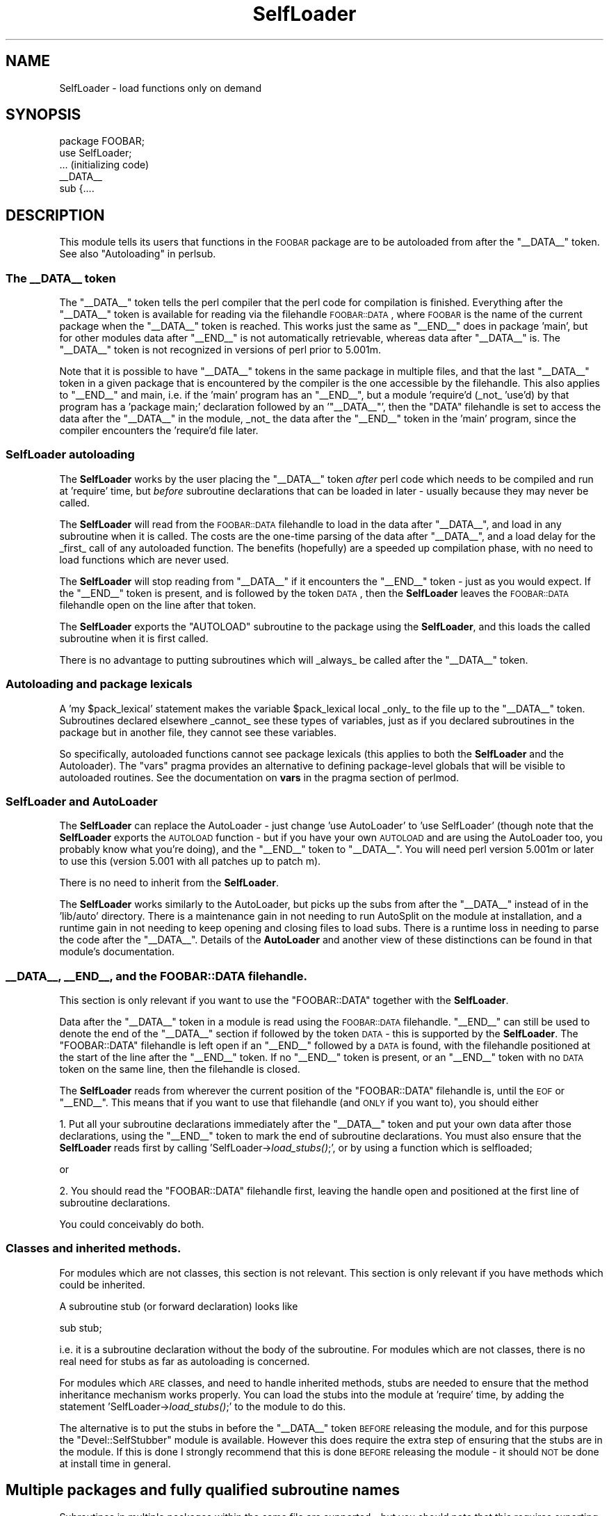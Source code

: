 .\" Automatically generated by Pod::Man 2.23 (Pod::Simple 3.14)
.\"
.\" Standard preamble:
.\" ========================================================================
.de Sp \" Vertical space (when we can't use .PP)
.if t .sp .5v
.if n .sp
..
.de Vb \" Begin verbatim text
.ft CW
.nf
.ne \\$1
..
.de Ve \" End verbatim text
.ft R
.fi
..
.\" Set up some character translations and predefined strings.  \*(-- will
.\" give an unbreakable dash, \*(PI will give pi, \*(L" will give a left
.\" double quote, and \*(R" will give a right double quote.  \*(C+ will
.\" give a nicer C++.  Capital omega is used to do unbreakable dashes and
.\" therefore won't be available.  \*(C` and \*(C' expand to `' in nroff,
.\" nothing in troff, for use with C<>.
.tr \(*W-
.ds C+ C\v'-.1v'\h'-1p'\s-2+\h'-1p'+\s0\v'.1v'\h'-1p'
.ie n \{\
.    ds -- \(*W-
.    ds PI pi
.    if (\n(.H=4u)&(1m=24u) .ds -- \(*W\h'-12u'\(*W\h'-12u'-\" diablo 10 pitch
.    if (\n(.H=4u)&(1m=20u) .ds -- \(*W\h'-12u'\(*W\h'-8u'-\"  diablo 12 pitch
.    ds L" ""
.    ds R" ""
.    ds C` ""
.    ds C' ""
'br\}
.el\{\
.    ds -- \|\(em\|
.    ds PI \(*p
.    ds L" ``
.    ds R" ''
'br\}
.\"
.\" Escape single quotes in literal strings from groff's Unicode transform.
.ie \n(.g .ds Aq \(aq
.el       .ds Aq '
.\"
.\" If the F register is turned on, we'll generate index entries on stderr for
.\" titles (.TH), headers (.SH), subsections (.SS), items (.Ip), and index
.\" entries marked with X<> in POD.  Of course, you'll have to process the
.\" output yourself in some meaningful fashion.
.ie \nF \{\
.    de IX
.    tm Index:\\$1\t\\n%\t"\\$2"
..
.    nr % 0
.    rr F
.\}
.el \{\
.    de IX
..
.\}
.\"
.\" Accent mark definitions (@(#)ms.acc 1.5 88/02/08 SMI; from UCB 4.2).
.\" Fear.  Run.  Save yourself.  No user-serviceable parts.
.    \" fudge factors for nroff and troff
.if n \{\
.    ds #H 0
.    ds #V .8m
.    ds #F .3m
.    ds #[ \f1
.    ds #] \fP
.\}
.if t \{\
.    ds #H ((1u-(\\\\n(.fu%2u))*.13m)
.    ds #V .6m
.    ds #F 0
.    ds #[ \&
.    ds #] \&
.\}
.    \" simple accents for nroff and troff
.if n \{\
.    ds ' \&
.    ds ` \&
.    ds ^ \&
.    ds , \&
.    ds ~ ~
.    ds /
.\}
.if t \{\
.    ds ' \\k:\h'-(\\n(.wu*8/10-\*(#H)'\'\h"|\\n:u"
.    ds ` \\k:\h'-(\\n(.wu*8/10-\*(#H)'\`\h'|\\n:u'
.    ds ^ \\k:\h'-(\\n(.wu*10/11-\*(#H)'^\h'|\\n:u'
.    ds , \\k:\h'-(\\n(.wu*8/10)',\h'|\\n:u'
.    ds ~ \\k:\h'-(\\n(.wu-\*(#H-.1m)'~\h'|\\n:u'
.    ds / \\k:\h'-(\\n(.wu*8/10-\*(#H)'\z\(sl\h'|\\n:u'
.\}
.    \" troff and (daisy-wheel) nroff accents
.ds : \\k:\h'-(\\n(.wu*8/10-\*(#H+.1m+\*(#F)'\v'-\*(#V'\z.\h'.2m+\*(#F'.\h'|\\n:u'\v'\*(#V'
.ds 8 \h'\*(#H'\(*b\h'-\*(#H'
.ds o \\k:\h'-(\\n(.wu+\w'\(de'u-\*(#H)/2u'\v'-.3n'\*(#[\z\(de\v'.3n'\h'|\\n:u'\*(#]
.ds d- \h'\*(#H'\(pd\h'-\w'~'u'\v'-.25m'\f2\(hy\fP\v'.25m'\h'-\*(#H'
.ds D- D\\k:\h'-\w'D'u'\v'-.11m'\z\(hy\v'.11m'\h'|\\n:u'
.ds th \*(#[\v'.3m'\s+1I\s-1\v'-.3m'\h'-(\w'I'u*2/3)'\s-1o\s+1\*(#]
.ds Th \*(#[\s+2I\s-2\h'-\w'I'u*3/5'\v'-.3m'o\v'.3m'\*(#]
.ds ae a\h'-(\w'a'u*4/10)'e
.ds Ae A\h'-(\w'A'u*4/10)'E
.    \" corrections for vroff
.if v .ds ~ \\k:\h'-(\\n(.wu*9/10-\*(#H)'\s-2\u~\d\s+2\h'|\\n:u'
.if v .ds ^ \\k:\h'-(\\n(.wu*10/11-\*(#H)'\v'-.4m'^\v'.4m'\h'|\\n:u'
.    \" for low resolution devices (crt and lpr)
.if \n(.H>23 .if \n(.V>19 \
\{\
.    ds : e
.    ds 8 ss
.    ds o a
.    ds d- d\h'-1'\(ga
.    ds D- D\h'-1'\(hy
.    ds th \o'bp'
.    ds Th \o'LP'
.    ds ae ae
.    ds Ae AE
.\}
.rm #[ #] #H #V #F C
.\" ========================================================================
.\"
.IX Title "SelfLoader 3"
.TH SelfLoader 3 "2011-01-09" "perl v5.12.3" "Perl Programmers Reference Guide"
.\" For nroff, turn off justification.  Always turn off hyphenation; it makes
.\" way too many mistakes in technical documents.
.if n .ad l
.nh
.SH "NAME"
SelfLoader \- load functions only on demand
.SH "SYNOPSIS"
.IX Header "SYNOPSIS"
.Vb 2
\&    package FOOBAR;
\&    use SelfLoader;
\&
\&    ... (initializing code)
\&
\&    _\|_DATA_\|_
\&    sub {....
.Ve
.SH "DESCRIPTION"
.IX Header "DESCRIPTION"
This module tells its users that functions in the \s-1FOOBAR\s0 package are to be
autoloaded from after the \f(CW\*(C`_\|_DATA_\|_\*(C'\fR token.  See also
\&\*(L"Autoloading\*(R" in perlsub.
.SS "The _\|_DATA_\|_ token"
.IX Subsection "The __DATA__ token"
The \f(CW\*(C`_\|_DATA_\|_\*(C'\fR token tells the perl compiler that the perl code
for compilation is finished. Everything after the \f(CW\*(C`_\|_DATA_\|_\*(C'\fR token
is available for reading via the filehandle \s-1FOOBAR::DATA\s0,
where \s-1FOOBAR\s0 is the name of the current package when the \f(CW\*(C`_\|_DATA_\|_\*(C'\fR
token is reached. This works just the same as \f(CW\*(C`_\|_END_\|_\*(C'\fR does in
package 'main', but for other modules data after \f(CW\*(C`_\|_END_\|_\*(C'\fR is not
automatically retrievable, whereas data after \f(CW\*(C`_\|_DATA_\|_\*(C'\fR is.
The \f(CW\*(C`_\|_DATA_\|_\*(C'\fR token is not recognized in versions of perl prior to
5.001m.
.PP
Note that it is possible to have \f(CW\*(C`_\|_DATA_\|_\*(C'\fR tokens in the same package
in multiple files, and that the last \f(CW\*(C`_\|_DATA_\|_\*(C'\fR token in a given
package that is encountered by the compiler is the one accessible
by the filehandle. This also applies to \f(CW\*(C`_\|_END_\|_\*(C'\fR and main, i.e. if
the 'main' program has an \f(CW\*(C`_\|_END_\|_\*(C'\fR, but a module 'require'd (_not_ 'use'd)
by that program has a 'package main;' declaration followed by an '\f(CW\*(C`_\|_DATA_\|_\*(C'\fR',
then the \f(CW\*(C`DATA\*(C'\fR filehandle is set to access the data after the \f(CW\*(C`_\|_DATA_\|_\*(C'\fR
in the module, _not_ the data after the \f(CW\*(C`_\|_END_\|_\*(C'\fR token in the 'main'
program, since the compiler encounters the 'require'd file later.
.SS "SelfLoader autoloading"
.IX Subsection "SelfLoader autoloading"
The \fBSelfLoader\fR works by the user placing the \f(CW\*(C`_\|_DATA_\|_\*(C'\fR
token \fIafter\fR perl code which needs to be compiled and
run at 'require' time, but \fIbefore\fR subroutine declarations
that can be loaded in later \- usually because they may never
be called.
.PP
The \fBSelfLoader\fR will read from the \s-1FOOBAR::DATA\s0 filehandle to
load in the data after \f(CW\*(C`_\|_DATA_\|_\*(C'\fR, and load in any subroutine
when it is called. The costs are the one-time parsing of the
data after \f(CW\*(C`_\|_DATA_\|_\*(C'\fR, and a load delay for the _first_
call of any autoloaded function. The benefits (hopefully)
are a speeded up compilation phase, with no need to load
functions which are never used.
.PP
The \fBSelfLoader\fR will stop reading from \f(CW\*(C`_\|_DATA_\|_\*(C'\fR if
it encounters the \f(CW\*(C`_\|_END_\|_\*(C'\fR token \- just as you would expect.
If the \f(CW\*(C`_\|_END_\|_\*(C'\fR token is present, and is followed by the
token \s-1DATA\s0, then the \fBSelfLoader\fR leaves the \s-1FOOBAR::DATA\s0
filehandle open on the line after that token.
.PP
The \fBSelfLoader\fR exports the \f(CW\*(C`AUTOLOAD\*(C'\fR subroutine to the
package using the \fBSelfLoader\fR, and this loads the called
subroutine when it is first called.
.PP
There is no advantage to putting subroutines which will _always_
be called after the \f(CW\*(C`_\|_DATA_\|_\*(C'\fR token.
.SS "Autoloading and package lexicals"
.IX Subsection "Autoloading and package lexicals"
A 'my \f(CW$pack_lexical\fR' statement makes the variable \f(CW$pack_lexical\fR
local _only_ to the file up to the \f(CW\*(C`_\|_DATA_\|_\*(C'\fR token. Subroutines
declared elsewhere _cannot_ see these types of variables,
just as if you declared subroutines in the package but in another
file, they cannot see these variables.
.PP
So specifically, autoloaded functions cannot see package
lexicals (this applies to both the \fBSelfLoader\fR and the Autoloader).
The \f(CW\*(C`vars\*(C'\fR pragma provides an alternative to defining package-level
globals that will be visible to autoloaded routines. See the documentation
on \fBvars\fR in the pragma section of perlmod.
.SS "SelfLoader and AutoLoader"
.IX Subsection "SelfLoader and AutoLoader"
The \fBSelfLoader\fR can replace the AutoLoader \- just change 'use AutoLoader'
to 'use SelfLoader' (though note that the \fBSelfLoader\fR exports
the \s-1AUTOLOAD\s0 function \- but if you have your own \s-1AUTOLOAD\s0 and
are using the AutoLoader too, you probably know what you're doing),
and the \f(CW\*(C`_\|_END_\|_\*(C'\fR token to \f(CW\*(C`_\|_DATA_\|_\*(C'\fR. You will need perl version 5.001m
or later to use this (version 5.001 with all patches up to patch m).
.PP
There is no need to inherit from the \fBSelfLoader\fR.
.PP
The \fBSelfLoader\fR works similarly to the AutoLoader, but picks up the
subs from after the \f(CW\*(C`_\|_DATA_\|_\*(C'\fR instead of in the 'lib/auto' directory.
There is a maintenance gain in not needing to run AutoSplit on the module
at installation, and a runtime gain in not needing to keep opening and
closing files to load subs. There is a runtime loss in needing
to parse the code after the \f(CW\*(C`_\|_DATA_\|_\*(C'\fR. Details of the \fBAutoLoader\fR and
another view of these distinctions can be found in that module's
documentation.
.SS "_\|_DATA_\|_, _\|_END_\|_, and the \s-1FOOBAR::DATA\s0 filehandle."
.IX Subsection "__DATA__, __END__, and the FOOBAR::DATA filehandle."
This section is only relevant if you want to use
the \f(CW\*(C`FOOBAR::DATA\*(C'\fR together with the \fBSelfLoader\fR.
.PP
Data after the \f(CW\*(C`_\|_DATA_\|_\*(C'\fR token in a module is read using the
\&\s-1FOOBAR::DATA\s0 filehandle. \f(CW\*(C`_\|_END_\|_\*(C'\fR can still be used to denote the end
of the \f(CW\*(C`_\|_DATA_\|_\*(C'\fR section if followed by the token \s-1DATA\s0 \- this is supported
by the \fBSelfLoader\fR. The \f(CW\*(C`FOOBAR::DATA\*(C'\fR filehandle is left open if an
\&\f(CW\*(C`_\|_END_\|_\*(C'\fR followed by a \s-1DATA\s0 is found, with the filehandle positioned at
the start of the line after the \f(CW\*(C`_\|_END_\|_\*(C'\fR token. If no \f(CW\*(C`_\|_END_\|_\*(C'\fR token is
present, or an \f(CW\*(C`_\|_END_\|_\*(C'\fR token with no \s-1DATA\s0 token on the same line, then
the filehandle is closed.
.PP
The \fBSelfLoader\fR reads from wherever the current
position of the \f(CW\*(C`FOOBAR::DATA\*(C'\fR filehandle is, until the
\&\s-1EOF\s0 or \f(CW\*(C`_\|_END_\|_\*(C'\fR. This means that if you want to use
that filehandle (and \s-1ONLY\s0 if you want to), you should either
.PP
1. Put all your subroutine declarations immediately after
the \f(CW\*(C`_\|_DATA_\|_\*(C'\fR token and put your own data after those
declarations, using the \f(CW\*(C`_\|_END_\|_\*(C'\fR token to mark the end
of subroutine declarations. You must also ensure that the \fBSelfLoader\fR
reads first by  calling 'SelfLoader\->\fIload_stubs()\fR;', or by using a
function which is selfloaded;
.PP
or
.PP
2. You should read the \f(CW\*(C`FOOBAR::DATA\*(C'\fR filehandle first, leaving
the handle open and positioned at the first line of subroutine
declarations.
.PP
You could conceivably do both.
.SS "Classes and inherited methods."
.IX Subsection "Classes and inherited methods."
For modules which are not classes, this section is not relevant.
This section is only relevant if you have methods which could
be inherited.
.PP
A subroutine stub (or forward declaration) looks like
.PP
.Vb 1
\&  sub stub;
.Ve
.PP
i.e. it is a subroutine declaration without the body of the
subroutine. For modules which are not classes, there is no real
need for stubs as far as autoloading is concerned.
.PP
For modules which \s-1ARE\s0 classes, and need to handle inherited methods,
stubs are needed to ensure that the method inheritance mechanism works
properly. You can load the stubs into the module at 'require' time, by
adding the statement 'SelfLoader\->\fIload_stubs()\fR;' to the module to do
this.
.PP
The alternative is to put the stubs in before the \f(CW\*(C`_\|_DATA_\|_\*(C'\fR token \s-1BEFORE\s0
releasing the module, and for this purpose the \f(CW\*(C`Devel::SelfStubber\*(C'\fR
module is available.  However this does require the extra step of ensuring
that the stubs are in the module. If this is done I strongly recommend
that this is done \s-1BEFORE\s0 releasing the module \- it should \s-1NOT\s0 be done
at install time in general.
.SH "Multiple packages and fully qualified subroutine names"
.IX Header "Multiple packages and fully qualified subroutine names"
Subroutines in multiple packages within the same file are supported \- but you
should note that this requires exporting the \f(CW\*(C`SelfLoader::AUTOLOAD\*(C'\fR to
every package which requires it. This is done automatically by the
\&\fBSelfLoader\fR when it first loads the subs into the cache, but you should
really specify it in the initialization before the \f(CW\*(C`_\|_DATA_\|_\*(C'\fR by putting
a 'use SelfLoader' statement in each package.
.PP
Fully qualified subroutine names are also supported. For example,
.PP
.Vb 4
\&   _\|_DATA_\|_
\&   sub foo::bar {23}
\&   package baz;
\&   sub dob {32}
.Ve
.PP
will all be loaded correctly by the \fBSelfLoader\fR, and the \fBSelfLoader\fR
will ensure that the packages 'foo' and 'baz' correctly have the
\&\fBSelfLoader\fR \f(CW\*(C`AUTOLOAD\*(C'\fR method when the data after \f(CW\*(C`_\|_DATA_\|_\*(C'\fR is first
parsed.
.SH "AUTHOR"
.IX Header "AUTHOR"
\&\f(CW\*(C`SelfLoader\*(C'\fR is maintained by the perl5\-porters. Please direct
any questions to the canonical mailing list. Anything that
is applicable to the \s-1CPAN\s0 release can be sent to its maintainer,
though.
.PP
Author and Maintainer: The Perl5\-Porters <perl5\-porters@perl.org>
.PP
Maintainer of the \s-1CPAN\s0 release: Steffen Mueller <smueller@cpan.org>
.SH "COPYRIGHT AND LICENSE"
.IX Header "COPYRIGHT AND LICENSE"
This package has been part of the perl core since the first release
of perl5. It has been released separately to \s-1CPAN\s0 so older installations
can benefit from bug fixes.
.PP
This package has the same copyright and license as the perl core:
.PP
.Vb 2
\&             Copyright (C) 1993, 1994, 1995, 1996, 1997, 1998, 1999,
\&        2000, 2001, 2002, 2003, 2004, 2005, 2006 by Larry Wall and others
\&    
\&                            All rights reserved.
\&    
\&    This program is free software; you can redistribute it and/or modify
\&    it under the terms of either:
\&    
\&        a) the GNU General Public License as published by the Free
\&        Software Foundation; either version 1, or (at your option) any
\&        later version, or
\&    
\&        b) the "Artistic License" which comes with this Kit.
\&    
\&    This program is distributed in the hope that it will be useful,
\&    but WITHOUT ANY WARRANTY; without even the implied warranty of
\&    MERCHANTABILITY or FITNESS FOR A PARTICULAR PURPOSE.  See either
\&    the GNU General Public License or the Artistic License for more details.
\&    
\&    You should have received a copy of the Artistic License with this
\&    Kit, in the file named "Artistic".  If not, I\*(Aqll be glad to provide one.
\&    
\&    You should also have received a copy of the GNU General Public License
\&    along with this program in the file named "Copying". If not, write to the 
\&    Free Software Foundation, Inc., 59 Temple Place, Suite 330, Boston, MA 
\&    02111\-1307, USA or visit their web page on the internet at
\&    http://www.gnu.org/copyleft/gpl.html.
\&    
\&    For those of you that choose to use the GNU General Public License,
\&    my interpretation of the GNU General Public License is that no Perl
\&    script falls under the terms of the GPL unless you explicitly put
\&    said script under the terms of the GPL yourself.  Furthermore, any
\&    object code linked with perl does not automatically fall under the
\&    terms of the GPL, provided such object code only adds definitions
\&    of subroutines and variables, and does not otherwise impair the
\&    resulting interpreter from executing any standard Perl script.  I
\&    consider linking in C subroutines in this manner to be the moral
\&    equivalent of defining subroutines in the Perl language itself.  You
\&    may sell such an object file as proprietary provided that you provide
\&    or offer to provide the Perl source, as specified by the GNU General
\&    Public License.  (This is merely an alternate way of specifying input
\&    to the program.)  You may also sell a binary produced by the dumping of
\&    a running Perl script that belongs to you, provided that you provide or
\&    offer to provide the Perl source as specified by the GPL.  (The
\&    fact that a Perl interpreter and your code are in the same binary file
\&    is, in this case, a form of mere aggregation.)  This is my interpretation
\&    of the GPL.  If you still have concerns or difficulties understanding
\&    my intent, feel free to contact me.  Of course, the Artistic License
\&    spells all this out for your protection, so you may prefer to use that.
.Ve
